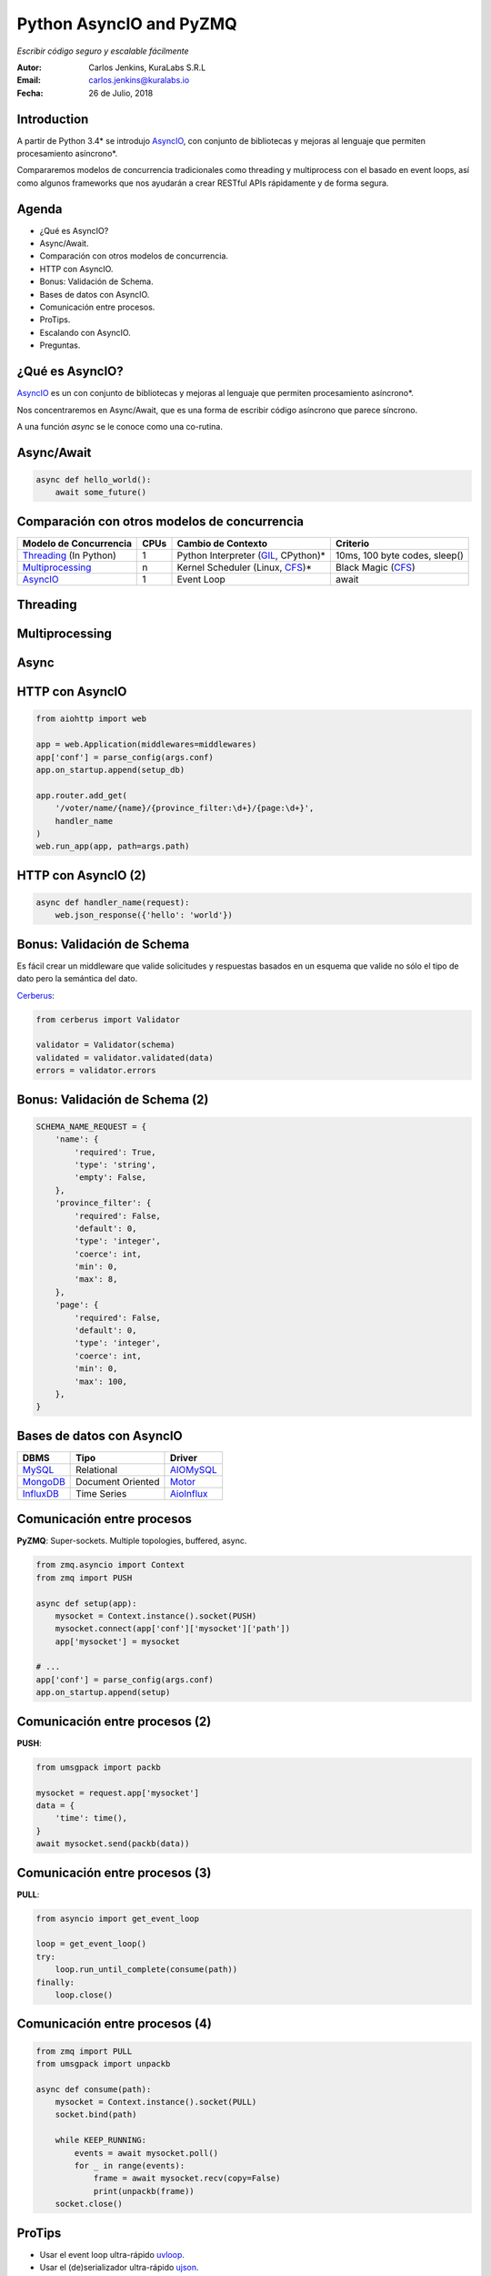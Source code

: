 ========================
Python AsyncIO and PyZMQ
========================

*Escribir código seguro y escalable fácilmente*

.. image:: images/python.svg

:Autor: Carlos Jenkins, KuraLabs S.R.L
:Email: carlos.jenkins@kuralabs.io
:Fecha: 26 de Julio, 2018


Introduction
============

A partir de Python 3.4* se introdujo `AsyncIO`_, con conjunto de bibliotecas
y mejoras al lenguaje que permiten procesamiento asíncrono*.

Compararemos modelos de concurrencia tradicionales como threading y
multiprocess con el basado en event loops, así como algunos frameworks que nos
ayudarán a crear RESTful APIs rápidamente y de forma segura.

Agenda
======

- ¿Qué es AsyncIO?
- Async/Await.
- Comparación con otros modelos de concurrencia.
- HTTP con AsyncIO.
- Bonus: Validación de Schema.
- Bases de datos con AsyncIO.
- Comunicación entre procesos.
- ProTips.
- Escalando con AsyncIO.
- Preguntas.


¿Qué es AsyncIO?
================

`AsyncIO`_ es un con conjunto de bibliotecas y mejoras al lenguaje que permiten
procesamiento asíncrono*.

Nos concentraremos en Async/Await, que es una forma de escribir código
asíncrono que parece síncrono.

A una función `async` se le conoce como una co-rutina.

.. _AsyncIO: https://docs.python.org/3/library/asyncio.html

Async/Await
===========

.. code:: python3

   async def hello_world():
       await some_future()


Comparación con otros modelos de concurrencia
=============================================

+------------------------+------+--------------------+-----------------------+
| Modelo de Concurrencia | CPUs | Cambio de Contexto | Criterio              |
+========================+======+====================+=======================+
| `Threading`_           | 1    | Python Interpreter | 10ms, 100 byte codes, |
| (In Python)            |      | (`GIL`_, CPython)* | sleep()               |
+------------------------+------+--------------------+-----------------------+
| `Multiprocessing`_     | n    | Kernel Scheduler   | Black Magic           |
|                        |      | (Linux, `CFS`_)*   | (`CFS`_)              |
+------------------------+------+--------------------+-----------------------+
| `AsyncIO`_             | 1    | Event Loop         | await                 |
+------------------------+------+--------------------+-----------------------+

.. _Threading: https://docs.python.org/3/library/threading.html
.. _Multiprocessing: https://docs.python.org/3/library/multiprocessing.html
.. _GIL: https://realpython.com/python-gil/
.. _CFS: https://en.wikipedia.org/wiki/Completely_Fair_Scheduler


Threading
=========

.. image:: images/threading.svg


Multiprocessing
===============

.. image:: images/multiprocessing.svg


Async
=====

.. image:: images/async.svg


HTTP con AsyncIO
================

.. code:: python3

   from aiohttp import web

   app = web.Application(middlewares=middlewares)
   app['conf'] = parse_config(args.conf)
   app.on_startup.append(setup_db)

   app.router.add_get(
       '/voter/name/{name}/{province_filter:\d+}/{page:\d+}',
       handler_name
   )
   web.run_app(app, path=args.path)

.. _AIOHTTP: https://aiohttp.readthedocs.io/


HTTP con AsyncIO (2)
====================

.. code:: python3

   async def handler_name(request):
       web.json_response({'hello': 'world'})


Bonus: Validación de Schema
===========================

Es fácil crear un middleware que valide solicitudes y respuestas basados en un
esquema que valide no sólo el tipo de dato pero la semántica del dato.

`Cerberus`_:

.. code:: python3

   from cerberus import Validator

   validator = Validator(schema)
   validated = validator.validated(data)
   errors = validator.errors

.. _Cerberus: http://docs.python-cerberus.org/

Bonus: Validación de Schema (2)
===============================

.. code:: python3

   SCHEMA_NAME_REQUEST = {
       'name': {
           'required': True,
           'type': 'string',
           'empty': False,
       },
       'province_filter': {
           'required': False,
           'default': 0,
           'type': 'integer',
           'coerce': int,
           'min': 0,
           'max': 8,
       },
       'page': {
           'required': False,
           'default': 0,
           'type': 'integer',
           'coerce': int,
           'min': 0,
           'max': 100,
       },
   }

Bases de datos con AsyncIO
==========================

=============   ========================   ==============
 DBMS            Tipo                       Driver
=============   ========================   ==============
 `MySQL`_        Relational                 `AIOMySQL`_
 `MongoDB`_      Document Oriented          `Motor`_
 `InfluxDB`_     Time Series                `AioInflux`_
=============   ========================   ==============

.. _Motor: https://motor.readthedocs.io/
.. _MongoDB: https://www.mongodb.com/
.. _AIOMySQL: http://aiomysql.readthedocs.io/
.. _MySQL: https://www.mysql.com/
.. _AioInflux: https://github.com/plugaai/aioinflux
.. _InfluxDB: https://www.influxdata.com/

Comunicación entre procesos
===========================

**PyZMQ**: Super-sockets. Multiple topologies, buffered, async.

.. code:: python3

   from zmq.asyncio import Context
   from zmq import PUSH

   async def setup(app):
       mysocket = Context.instance().socket(PUSH)
       mysocket.connect(app['conf']['mysocket']['path'])
       app['mysocket'] = mysocket

   # ...
   app['conf'] = parse_config(args.conf)
   app.on_startup.append(setup)

.. _PyZMQ: https://pyzmq.readthedocs.io/

Comunicación entre procesos (2)
===============================

**PUSH**:

.. code:: python3

   from umsgpack import packb

   mysocket = request.app['mysocket']
   data = {
       'time': time(),
   }
   await mysocket.send(packb(data))


Comunicación entre procesos (3)
===============================

**PULL**:

.. code:: python3

   from asyncio import get_event_loop

   loop = get_event_loop()
   try:
       loop.run_until_complete(consume(path))
   finally:
       loop.close()


Comunicación entre procesos (4)
===============================

.. code:: python3

   from zmq import PULL
   from umsgpack import unpackb

   async def consume(path):
       mysocket = Context.instance().socket(PULL)
       socket.bind(path)

       while KEEP_RUNNING:
           events = await mysocket.poll()
           for _ in range(events):
               frame = await mysocket.recv(copy=False)
               print(unpackb(frame))
       socket.close()


ProTips
=======

- Usar el event loop ultra-rápido `uvloop`_.
- Usar el (de)serializador ultra-rápido `ujson`_.
- Cambiar el nombre del proceso `setproctitle`_.
- Usar un formato de serialización rápido y eficiente para la comunicación
  entre procesos como `msgpack`_ (or `bson`_).
- Crear un esquema para solicitudes (requests) y respuestas
  (responses). Tomar en cuenta headers, body, query params.
  Loggear como grave si la validación del esquema de respuesta falla.

.. _uvloop: http://uvloop.readthedocs.io/
.. _ujson: https://pypi.org/project/ujson/
.. _setproctitle: https://pypi.org/project/setproctitle/
.. _msgpack: https://github.com/vsergeev/u-msgpack-python
.. _bson: https://github.com/py-bson/bson


Escalando con AsyncIO
=====================

`Supervisor`_: Gestión de procesos.

.. code:: text

   [program:myapp]
   numprocs = NUM_CPUS
   numprocs_start = 1

   ; Unix socket paths are specified by command line.
   command=myapp -vvv \
     --path=/var/run/myapp/myapp_%(process_num)s.sock \
     --conf=/etc/myapp/myapp.toml

.. _Supervisor: http://supervisord.org/


Escalando con AsyncIO (2)
=========================

**NGINX**: ``/etc/nginx/sites-available/myapp``

.. code:: text

   upstream myapp {
       # fail_timeout=0 means we always retry an upstream even
       # if it failed to return a good HTTP response

       # Unix domain servers
       server unix:/var/run/myapp/myapp_1.sock fail_timeout=0;
       server unix:/var/run/myapp/myapp_2.sock fail_timeout=0;
       server unix:/var/run/myapp/myapp_3.sock fail_timeout=0;
       server unix:/var/run/myapp/myapp_4.sock fail_timeout=0;
   }


Escalando con AsyncIO (3)
=========================

**NGINX**: ``/etc/nginx/sites-available/myapp``

.. code:: text

   server {
       listen 80;
       # ...

       location / {
           proxy_set_header Host $http_host;
           proxy_set_header X-Forwarded-For $proxy_add_x_forwarded_for;
           proxy_redirect off;
           proxy_buffering off;
           proxy_pass http://myapp;
       }
   }

Escalando con AsyncIO (4)
=========================

Nuestros resultados:

- Respuestas por debajo de los 10ms con lookup en base de datos.
- 160 000 consultas en 24 horas.
  1.85 requests por segundo.
  Pico de 30 requests por segundo.
- 16 CPU cores / 300GB RAM VPS, máximo de carga de ~25%.
  16 instancias.
  1 base de datos read only.
  1 base de datos write time series "drop and run".


¿Preguntas?
===========

Muchas gracias.

https://carlos.jenkins.co.cr/presentations/asyncio_pyzmq

:Autor: Carlos Jenkins, KuraLabs S.R.L
:Email: carlos.jenkins@kuralabs.io
:Web: https://kuralabs.io/

